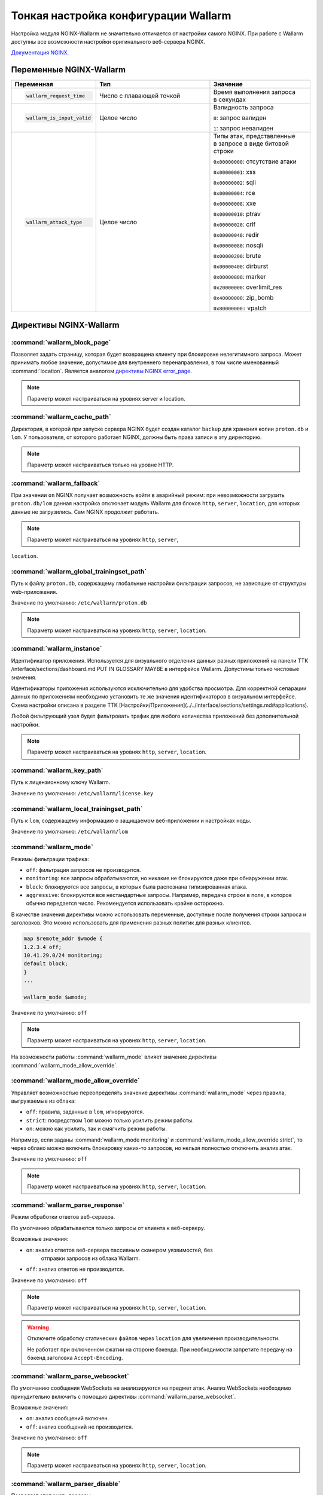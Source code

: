.. _configure-parameters-ru:

=====================================
Тонкая настройка конфигурации Wallarm
=====================================

Настройка модуля NGINX-Wallarm не значительно отличается от настройки самого
NGINX. При работе с Wallarm доступны все возможности настройки оригинального
веб-сервера NGINX.

`Документация NGINX <https://www.nginx.com/resources/admin-guide/>`__.

Переменные NGINX-Wallarm
~~~~~~~~~~~~~~~~~~~~~~~~

.. list-table::
   :widths: 10 30 25
   :header-rows: 1

   * - Переменная
     - Тип
     - Значение
   * - .. code-block:: ini

           wallarm_request_time

     - Число с плавающей точкой
     - |  Время выполнения запроса
       |  в секундах

   * - .. code-block:: ini

           wallarm_is_input_valid

     - Целое число
     - |  Валидность запроса

       ``0``: запрос валиден

       ``1``: запрос невалиден

   * - .. code-block:: ini

          wallarm_attack_type

     - Целое число
     - |  Типы атак, представленные
       |  в запросе в виде битовой строки

       ``0x00000000``: отсутствие атаки

       ``0x00000001``: xss

       ``0x00000002``: sqli

       ``0x00000004``: rce

       ``0x00000008``: xxe

       ``0x00000010``: ptrav

       ``0x00000020``: crlf

       ``0x00000040``: redir

       ``0x00000080``: nosqli

       ``0x00000200``: brute

       ``0x00000400``: dirburst

       ``0x00000800``: marker

       ``0x20000000``: overlimit_res

       ``0x40000000``: zip_bomb

       ``0x80000000:`` vpatch


Директивы NGINX-Wallarm
~~~~~~~~~~~~~~~~~~~~~~~

:command:`wallarm_block_page`
-----------------------------

Позволяет задать страницу, которая будет возвращена клиенту при блокировке
нелегитимного запроса. Может принимать любое значение, допустимое для
внутреннего перенаправления, в том числе именованный :command:`location`.
Является аналогом `директивы NGINX error_page <http://nginx.org/en/docs/http/ngx_http_core_module.html#error_page>`__.

.. note:: Параметр может настраиваться на уровнях server и location.

.. seealso::

     - KB Link TTK /questions/faq-troubleshooting.html#как-определить-что-пользовательские-запросы-блокирует-именно-wallarm

:command:`wallarm_cache_path`
-----------------------------

Директория, в которой при запуске сервера NGINX будет создан каталог ``backup``
для хранения копии ``proton.db`` и ``lom``. У пользователя, от которого
работает NGINX, должны быть права записи в эту директорию.

.. note:: Параметр может настраиваться только на уровне HTTP.

:command:`wallarm_fallback`
----------------------------

При значении ``on`` NGINX получает возможность войти в аварийный режим:
при невозможности загрузить ``proton.db/lom`` данная настройка отключает
модуль Wallarm для блоков ``http``, ``server``, ``location``, для которых
данные не загрузились. Сам NGINX продолжит работать.

.. note:: Параметр может настраиваться на уровнях ``http``, ``server``,
``location``.

:command:`wallarm_global_trainingset_path`
------------------------------------------

Путь к файлу ``proton.db``, содержащему глобальные настройки фильтрации
запросов, не зависящие от структуры web-приложения.

Значение по умолчанию: ``/etc/wallarm/proton.db``

.. note:: Параметр может настраиваться на уровнях ``http``, ``server``,
          ``location``.

:command:`wallarm_instance`
---------------------------

Идентификатор приложения. Используется для визуального отделения данных
разных приложений на панели ТТК /interface/sections/dashboard.md PUT IN GLOSSARY MAYBE
в интерфейсе Wallarm. Допустимы только числовые значения.

Идентификаторы приложения используются исключительно для удобства просмотра.
Для корректной сепарации данных по приложениям необходимо установить те же
значения идентификаторов в визуальном интерфейсе. Схема настройки описана в
разделе ТТК [Настройки/Приложения](../../interface/sections/settings.md#applications). 

Любой фильтрующий узел будет фильтровать трафик для любого количества
приложений без дополнительной настройки.

.. note:: Параметр может настраиваться на уровнях ``http``, ``server``,
          ``location``.

:command:`wallarm_key_path`
---------------------------

Путь к лицензионному ключу Wallarm.

Значение по умолчанию: ``/etc/wallarm/license.key``

:command:`wallarm_local_trainingset_path`
-----------------------------------------

Путь к ``lom``, содержащему информацию о защищаемом веб-приложении
и настройках ноды.

Значение по умолчанию: ``/etc/wallarm/lom``

:command:`wallarm_mode`
-----------------------

Режимы фильтрации трафика:

* ``off``: фильтрация запросов не производится.
* ``monitoring``: все запросы обрабатываются, но никакие не блокируются
  даже при обнаружении атак.
* ``block``: блокируются все запросы, в которых была распознана типизированная
  атака.
* ``aggressive``: блокируются все нестандартные запросы. Например, передача
  строки в поле, в которое обычно передается число. Рекомендуется использовать
  крайне осторожно.

В качестве значения директивы можно использовать переменные, доступные после
получения строки запроса и заголовков. Это можно использовать для применения
разных политик для разных клиентов.

.. code-block:: ini

    map $remote_addr $wmode {
    1.2.3.4 off;
    10.41.29.0/24 monitoring;
    default block;
    }
    ...

    wallarm_mode $wmode;

Значение по умолчанию: ``off``

.. note:: Параметр может настраиваться на уровнях ``http``, ``server``,
          ``location``.

На возможности работы :command:`wallarm_mode` влияет значение директивы
:command:`wallarm_mode_allow_override`.

.. seealso::

   - :ref:`qs-setup-proxy-ru`
   - :ref:`ТТК` /interface/sections/settings.md#global

:command:`wallarm_mode_allow_override`
--------------------------------------

Управляет возможностью переопределять значение директивы :command:`wallarm_mode`
через правила, выгружаемые из облака:

* ``off``: правила, заданные в ``lom``, игнорируются.
* ``strict``: посредством ``lom`` можно только усилить режим работы.
* ``on``: можно как усилить, так и смягчить режим работы.

Например, если заданы :command:`wallarm_mode monitoring` и
:command:`wallarm_mode_allow_override strict`, то через облако можно включить
блокировку каких-то запросов, но нельзя полностью отключить анализ атак.

Значение по умолчанию: ``off``

.. note:: Параметр может настраиваться на уровнях ``http``, ``server``,
          ``location``.

:command:`wallarm_parse_response`
---------------------------------

Режим обработки ответов веб-сервера.

По умолчанию обрабатываются только запросы от клиента к веб-серверу.

Возможные значения:

* ``on``: анализ ответов веб-сервера пассивным сканером уязвимостей, без
   отправки запросов из облака Wallarm.
* ``off``: анализ ответов не производится.

Значение по умолчанию: ``off``

.. note:: Параметр может настраиваться на уровнях ``http``, ``server``,
          ``location``.

.. warning:: Отключите обработку статических файлов через ``location``
             для увеличения производительности.

             Не работает при включенном сжатии на стороне бэкенда. При
             необходимости запретите передачу на бэкенд заголовка
             ``Accept-Encoding``.

:command:`wallarm_parse_websocket`
----------------------------------

По умолчанию сообщения WebSockets не анализируются на предмет атак. 
Анализ WebSockets необходимо принудительно включить с помощью директивы
:command:`wallarm_parse_websocket`.

Возможные значения:

* ``on``: анализ сообщений включен.
* ``off``: анализ сообщений не производится.

Значение по умолчанию: ``off``

.. note:: Параметр может настраиваться на уровнях ``http``, ``server``,
          ``location``.

:command:`wallarm_parser_disable`
---------------------------------

Позволяет отключать парсеры.

Поддерживаются следующие парсеры:

* ``action``
* ``cookie``
* ``gzip``
* ``json``
* ``multipart``
* ``base64``
* ``path``
* ``percent``
* ``urlenc``
* ``xml``

**Пример**

.. code-block:: ini

    wallarm_parser_disable base64;
    wallarm_parser_disable xml;
    location /ab
    { wallarm_parser_disable json; wallarm_parser_disable base64; proxy_pass http://example.com; }
    location /zy
    { wallarm_parser_disable json; proxy_pass http://example.com; }

.. note:: Параметр может настраиваться на уровнях ``http``, ``server``,
          ``location``.


:command:`wallarm_process_time_limit`
-------------------------------------

Ограничение времени обработки одного запроса, значение задается
в миллисекундах.

Если запрос обрабатывается дольше, чем время, указанное в параметре
:command:`wallarm_process_time_limit`, то в лог пишется ошибка, а запрос
помечается как атака ``overlimit_res``. В режиме блокировки
:command:`wallarm_mode block;` запросы блокируются, в режиме мониторинга
:command:`wallarm_mode monitoring;` -- пропускаются.

Значение по умолчанию: 1000 мс (одна секунда).

.. note:: Параметр может настраиваться на уровнях ``http``, ``server``,
          ``location``.

:command:`wallarm_process_time_limit_block`
-------------------------------------------

Возможность управлять блокировкой запросов, превысивших лимит времени,
заданный в параметре :command:`wallarm_process_time_limit`.

* ``off``: запросы всегда пропускаются.
* ``on``: запросы всегда блокируются.
* ``attack``: зависит от режима блокировки атаки, заданного в параметре
  :command:`wallarm-mode`. ``monitoring`` -- запросы пропускаются, ``block``
  и ``aggressive`` -- запросы блокируются.

Значение по умолчанию: `wallarm_process_time_limit_block attack`

.. note:: Параметр может настраиваться на уровнях ``http``, ``server``,
          ``location``.

:command:`wallarm_status`
-------------------------

Настройка конфигурации :command:`wallarm_status` позволяет указать адреса
серверов, с которых можно выполнить одноименную команду. По умолчанию доступ
запрещен отовсюду, за исключением системных адресов ``127.0.0.1`` и ``::1``,
позволяющих выполнять команду только на сервере, где установлен Wallarm. 

.. code-block:: ini

    location = /wallarm-status {
        allow 127.0.0.1;
        allow ::1;
        allow 10.41.29.0;
        deny all;
        wallarm_status on;
            }

Чтобы разрешить выполнение команды с другого сервера, добавьте в конфигурации
инструкцию ``allow`` с IP-адресом нужного сервера, например: 

.. code-block:: ini

   allow 10.41.29.0;

.. seealso::

   - :ref:`check-operation-ru`

:command:`wallarm_tarantool_connect_attempts`
---------------------------------------------

Количество неудачных попыток переподключения к Tarantool. По достижению предела
попытки будут прекращены на время
:command:`wallarm_tarantool_connect_interval`.

.. note:: Параметр может настраиваться только на уровне ``http``.

:command:`wallarm_tarantool_connect_interval`
---------------------------------------------

Задержка переподключения к Tarantool после того, как количество неудачных
попыток превысило порог :command:`wallarm_tarantool_connect_attempts`.

.. note:: Параметр может настраиваться только на уровне ``http``.

:command:`wallarm_tarantool_host`, :command:`wallarm_tarantool_port`
--------------------------------------------------------------------

Параметры соединения с TarantoolBox. В этой базе хранится информация
о последних обработанных запросах.

Для корректной работы необходимо указывать лог для записи сериализованных запросов.

.. note:: Параметр может настраиваться только на уровне ``http``.

:command:`wallarm_worker_rlimit_vmem`

Mаксимальный объем виртуальной памяти, который может потреблять воркер
NGINX-Wallarm. При превышении установленного значения воркер будет
терминирован. Если единица измерения не указана, то по умолчанию ею будет байт.

Значение по умолчанию: 1 ГБ

.. note:: Параметр может настраиваться только на уровне ``http``.